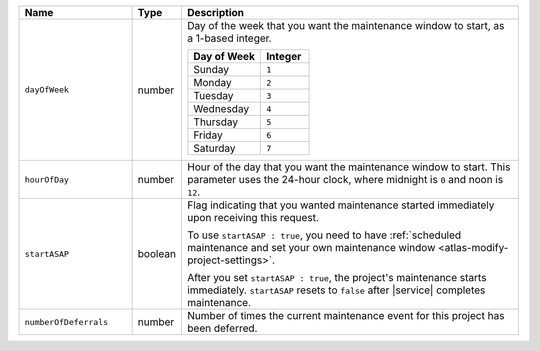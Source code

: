 .. list-table::
   :widths: 25 10 75
   :header-rows: 1

   * - Name
     - Type
     - Description

   * - ``dayOfWeek``
     - number
     - Day of the week that you want the maintenance window to
       start, as a 1-based integer.

       .. list-table::
          :header-rows: 1
          :widths: 60 40

          * - Day of Week
            - Integer

          * - Sunday
            - ``1``

          * - Monday
            - ``2``

          * - Tuesday
            - ``3``

          * - Wednesday
            - ``4``

          * - Thursday
            - ``5``

          * - Friday
            - ``6``

          * - Saturday
            - ``7``

   * - ``hourOfDay``
     - number
     - Hour of the day that you want the maintenance window to
       start. This parameter uses the 24-hour clock, where midnight is
       ``0`` and noon is ``12``.

   * - ``startASAP``
     - boolean
     - Flag indicating that you wanted maintenance started immediately
       upon receiving this request.

       To use ``startASAP : true``, you need to have
       :ref:`scheduled maintenance and set your own maintenance window <atlas-modify-project-settings>`.

       After you set ``startASAP : true``, the project's
       maintenance starts immediately. ``startASAP`` resets to
       ``false`` after |service| completes maintenance.

   * - ``numberOfDeferrals``
     - number
     - Number of times the current maintenance event for this project
       has been deferred.
